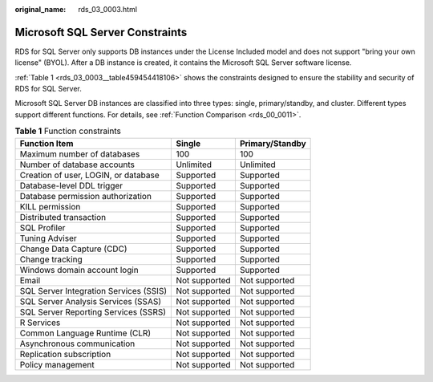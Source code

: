 :original_name: rds_03_0003.html

.. _rds_03_0003:

Microsoft SQL Server Constraints
================================

RDS for SQL Server only supports DB instances under the License Included model and does not support "bring your own license" (BYOL). After a DB instance is created, it contains the Microsoft SQL Server software license.

:ref:`Table 1 <rds_03_0003__table459454418106>` shows the constraints designed to ensure the stability and security of RDS for SQL Server.

Microsoft SQL Server DB instances are classified into three types: single, primary/standby, and cluster. Different types support different functions. For details, see :ref:`Function Comparison <rds_00_0011>`.

.. _rds_03_0003__table459454418106:

.. table:: **Table 1** Function constraints

   ====================================== ============= ===============
   Function Item                          Single        Primary/Standby
   ====================================== ============= ===============
   Maximum number of databases            100           100
   Number of database accounts            Unlimited     Unlimited
   Creation of user, LOGIN, or database   Supported     Supported
   Database-level DDL trigger             Supported     Supported
   Database permission authorization      Supported     Supported
   KILL permission                        Supported     Supported
   Distributed transaction                Supported     Supported
   SQL Profiler                           Supported     Supported
   Tuning Adviser                         Supported     Supported
   Change Data Capture (CDC)              Supported     Supported
   Change tracking                        Supported     Supported
   Windows domain account login           Supported     Supported
   Email                                  Not supported Not supported
   SQL Server Integration Services (SSIS) Not supported Not supported
   SQL Server Analysis Services (SSAS)    Not supported Not supported
   SQL Server Reporting Services (SSRS)   Not supported Not supported
   R Services                             Not supported Not supported
   Common Language Runtime (CLR)          Not supported Not supported
   Asynchronous communication             Not supported Not supported
   Replication subscription               Not supported Not supported
   Policy management                      Not supported Not supported
   ====================================== ============= ===============
